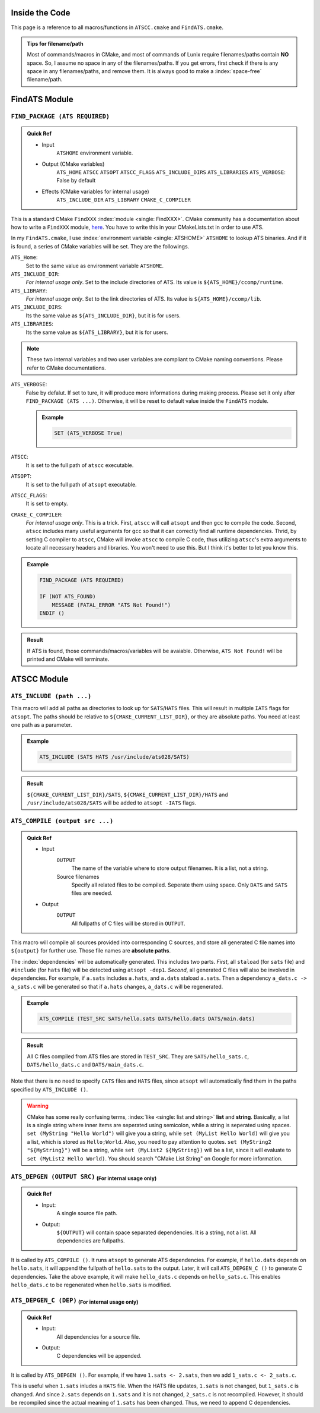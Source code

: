 Inside the Code
===============

This page is a reference to all macros/functions in ``ATSCC.cmake`` and ``FindATS.cmake``.

.. admonition:: Tips for filename/path

	Most of commands/macros in CMake, and most of commands of Lunix require filenames/paths contain **NO** space. So, I assume no space in any of the filenames/paths. If you get errors, first check if there is any space in any filenames/paths, and remove them. It is always good to make a :index:`space-free` filename/path.

FindATS Module
===============

``FIND_PACKAGE (ATS REQUIRED)``
-----------------------------------

.. admonition:: Quick Ref
   
	* Input 
		``ATSHOME`` environment variable.
	* Output (CMake variables)
   		``ATS_HOME``
   		``ATSCC``
   		``ATSOPT``
   		``ATSCC_FLAGS``
   		``ATS_INCLUDE_DIRS``
   		``ATS_LIBRARIES``
   		``ATS_VERBOSE``: False by default
	* Effects (CMake variables for internal usage)
   		``ATS_INCLUDE_DIR``
   		``ATS_LIBRARY``
   		``CMAKE_C_COMPILER``

This is a standard CMake ``FindXXX`` :index:`module <single: FindXXX>`. CMake community has a documentation about how to write a ``FindXXX`` module, `here <http://www.cmake.org/Wiki/CMake_FAQ#Writing_FindXXX.cmake_files>`_. You have to write this in your CMakeLists.txt in order to use ATS.

In my ``FindATS.cmake``, I use :index:`environment variable <single: ATSHOME>` ``ATSHOME`` to lookup ATS binaries. And if it is found, a series of CMake variables will be set. They are the followings.

``ATS_Home``: 
	Set to the same value as environment variable ``ATSHOME``.

``ATS_INCLUDE_DIR``:
	*For internal usage only*. Set to the include directories of ATS. Its value is ``${ATS_HOME}/ccomp/runtime``.

``ATS_LIBRARY``:
	*For internal usage only*. Set to the link directories of ATS. Its value is ``${ATS_HOME}/ccomp/lib``.

``ATS_INCLUDE_DIRS``:
	Its the same value as ``${ATS_INCLUDE_DIR}``, but it is for users.

``ATS_LIBRARIES``:
	Its the same value as ``${ATS_LIBRARY}``, but it is for users.

.. note::
	These two internal variables and two user variables are compliant to CMake naming conventions. Please refer to CMake documentations.

``ATS_VERBOSE``:
	False by defalut. If set to ture, it will produce more informations during making process. Please set it only after ``FIND_PACKAGE (ATS ...)``. Otherwise, it will be reset to default value inside the ``FindATS`` module.

	.. admonition:: Example

		.. code-block:: cmake

			SET (ATS_VERBOSE True)

``ATSCC``:
	It is set to the full path of ``atscc`` executable.

``ATSOPT``:
	It is set to the full path of ``atsopt`` executable.

``ATSCC_FLAGS``:
	It is set to empty.

``CMAKE_C_COMPILER``:
	*For internal usage only*. This is a trick. First, ``atscc`` will call ``atsopt`` and then ``gcc`` to compile the code. Second, ``atscc`` includes many useful arguments for ``gcc`` so that it can correctly find all runtime dependencies. Thrid, by setting C compiler to ``atscc``, CMake will invoke ``atscc`` to compile C code, thus utilizing ``atscc``'s extra arguments to locate all necessary headers and libraries. You won't need to use this. But I think it's better to let you know this.

.. admonition:: Example 

	.. code-block:: cmake

		FIND_PACKAGE (ATS REQUIRED) 

		IF (NOT ATS_FOUND) 
		    MESSAGE (FATAL_ERROR "ATS Not Found!")
		ENDIF ()

.. admonition:: Result

	If ATS is found, those commands/macros/variables will be avaiable. Otherwise, ``ATS Not Found!`` will be printed and CMake will terminate.


ATSCC Module
===============

``ATS_INCLUDE (path ...)``
------------------------------

This macro will add all paths as directories to look up for ``SATS``/``HATS`` files. This will result in multiple ``IATS`` flags for ``atsopt``. The paths should be relative to ``${CMAKE_CURRENT_LIST_DIR}``, or they are absolute paths. You need at least one path as a parameter. 

.. admonition:: Example 

	.. code-block:: cmake

		ATS_INCLUDE (SATS HATS /usr/include/ats028/SATS)

.. admonition:: Result

	``${CMAKE_CURRENT_LIST_DIR}/SATS``, ``${CMAKE_CURRENT_LIST_DIR}/HATS`` and ``/usr/include/ats028/SATS`` will be added to ``atsopt -IATS`` flags.

``ATS_COMPILE (output src ...)``
----------------------------------

.. admonition:: Quick Ref
   
	* Input
   		``OUTPUT`` 
   			The name of the variable where to store output filenames. It is a list, not a string.
   		Source filenames
   			Specify all related files to be compiled. Seperate them using space. Only ``DATS`` and ``SATS`` files are needed.
	* Output
		``OUTPUT`` 
			All fullpaths of C files will be stored in ``OUTPUT``.

This macro will compile all sources provided into corresponding C sources, and store all generated C file names into ``${output}`` for further use. Those file names are **absolute paths**.

The :index:`dependencies` will be automatically generated. This includes two parts. *First*, all ``staload`` (for ``sats`` file) and ``#include`` (for ``hats`` file) will be detected using ``atsopt -dep1``. *Second*, all generated C files will also be involved in dependencies. For example, if ``a.sats`` includes ``a.hats``, and ``a.dats`` staload ``a.sats``. Then a dependency ``a_dats.c -> a_sats.c`` will be generated so that if ``a.hats`` changes, ``a_dats.c`` will be regenerated.

.. admonition:: Example

	.. code-block:: cmake

		ATS_COMPILE (TEST_SRC SATS/hello.sats DATS/hello.dats DATS/main.dats)

.. admonition:: Result

	 All C files compiled from ATS files are stored in ``TEST_SRC``. They are ``SATS/hello_sats.c``, ``DATS/hello_dats.c`` and ``DATS/main_dats.c``.

Note that there is no need to specify ``CATS`` files and ``HATS`` files, since ``atsopt`` will automatically find them in the paths specified by ``ATS_INCLUDE ()``.

.. warning::
	CMake has some really confusing terms, :index:`like <single: list and string>` **list** and **string**. Basically, a list is a single string where inner items are seperated using semicolon, while a string is seperated using spaces. ``set (MyString "Hello World")`` will give you a string, while ``set (MyList Hello World)`` will give you a list, which is stored as ``Hello;World``. Also, you need to pay attention to quotes. ``set (MyString2 "${MyString}")`` will be a string, while ``set (MyList2 ${MyString})`` will be a list, since it will evaluate to ``set (MyList2 Hello World)``. You should search "CMake List String" on Google for more information.

``ATS_DEPGEN (OUTPUT SRC)``  :sub:`(For internal usage only)`
------------------------------------------------------------------

.. admonition:: Quick Ref

	* Input:
		A single source file path.

	* Output:
		``${OUTPUT}`` will contain space separated dependencies. It is a string, not a list. All dependencies are fullpaths.

It is called by ``ATS_COMPILE ()``. It runs ``atsopt`` to generate ATS dependencies. For example, if ``hello.dats`` depends on ``hello.sats``, it will append the fullpath of ``hello.sats`` to the output. Later, it will call ``ATS_DEPGEN_C ()`` to generate C dependencies. Take the above example, it will make ``hello_dats.c`` depends on ``hello_sats.c``. This enables ``hello_dats.c`` to be regenerated when ``hello.sats`` is modified.



``ATS_DEPGEN_C (DEP)``  :sub:`(For internal usage only)`
-----------------------------------------------------------

.. admonition:: Quick Ref

	* Input:
		All dependencies for a source file.

	* Output:
		C dependencies will be appended.

It is called by ``ATS_DEPGEN ()``. For example, if we have ``1.sats <- 2.sats``, then we add ``1_sats.c <- 2_sats.c``.

This is useful when ``1.sats`` inludes a ``HATS`` file. When the HATS file updates, ``1.sats`` is not changed, but ``1_sats.c`` is changed. And since ``2.sats`` depends on ``1.sats`` and it is not changed, ``2_sats.c`` is not recompiled. However, it should be recompiled since the actual meaning of ``1.sats`` has been changed. Thus, we need to append C dependencies.

